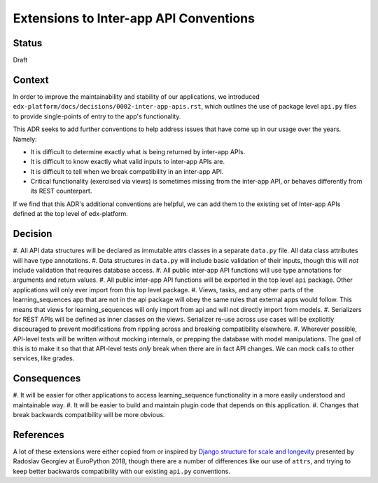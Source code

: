 Extensions to Inter-app API Conventions
=======================================

Status
------

Draft


Context
-------

In order to improve the maintainability and stability of our applications, we
introduced ``edx-platform/docs/decisions/0002-inter-app-apis.rst``, which
outlines the use of package level ``api.py`` files to provide single-points of
entry to the app's functionality.

This ADR seeks to add further conventions to help address issues that have come
up in our usage over the years. Namely:

* It is difficult to determine exactly what is being returned by inter-app APIs.
* It is difficult to know exactly what valid inputs to inter-app APIs are.
* It is difficult to tell when we break compatibility in an inter-app API.
* Critical functionality (exercised via views) is sometimes missing from the
  inter-app API, or behaves differently from its REST counterpart.

If we find that this ADR's additional conventions are helpful, we can add them
to the existing set of Inter-app APIs defined at the top level of edx-platform.


Decision
--------

#. All API data structures will be declared as immutable attrs classes in a
separate ``data.py`` file. All data class attributes will have type annotations.
#. Data structures in ``data.py`` will include basic validation of their inputs,
though this will *not* include validation that requires database access.
#. All public inter-app API functions will use type annotations for arguments
and return values.
#. All public inter-app API functions will be exported in the top level ``api``
package. Other applications will only ever import from this top level package.
#. Views, tasks, and any other parts of the learning_sequences app that are not
in the api package will obey the same rules that external apps would follow.
This means that views for learning_sequences will only import from api and will
not directly import from models.
#. Serializers for REST APIs will be defined as inner classes on the views.
Serializer re-use across use cases will be explicitly discouraged to prevent
modifications from rippling across and breaking compatibility elsewhere.
#. Wherever possible, API-level tests will be written without mocking internals,
or prepping the database with model manipulations. The goal of this is to make
it so that that API-level tests *only* break when there are in fact API changes.
We can mock calls to other services, like grades.


Consequences
------------

#. It will be easier for other applications to access learning_sequence
functionality in a more easily understood and maintainable way.
#. It will be easier to build and maintain plugin code that depends on this
application.
#. Changes that break backwards compatibility will be more obvious.


References
----------

A lot of these extensions were either copied from or inspired by
`Django structure for scale and longevity <https://www.youtube.com/watch?v=yG3ZdxBb1oo>`_
presented by Radoslav Georgiev at EuroPython 2018, though there are a number of
differences like our use of ``attrs``, and trying to keep better backwards
compatibility with our existing ``api.py`` conventions.
